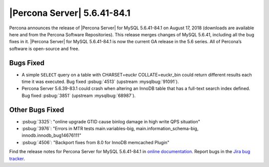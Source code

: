 .. rn:: 5.6.41-84.1

================================================================================
|Percona Server| |release|
================================================================================

Percona announces the release of |Percona Server| for MySQL |release| on August
17, 2018 (downloads are available here and from the Percona Software
Repositories). This release merges changes of MySQL 5.6.41, including all the
bug fixes in it. |Percona Server| for MySQL |release| is now the current GA
release in the 5.6 series. All of Percona’s software is open-source and free.

Bugs Fixed
================================================================================

- A simple ``SELECT`` query on a table with CHARSET=euckr COLLATE=euckr_bin
  could return different results each time it was executed. Bug fixed
  :psbug:`4513` (upstream :mysqlbug:`91091`).
- Percona Server 5.6.39-83.1 could crash when altering an InnoDB table that has
  a full-text search index defined. Bug fixed :psbug:`3851` (upstream
  :mysqlbug:`68987`).

Other Bugs Fixed
================================================================================

- :psbug:`3325`:  "online upgrade GTID cause binlog damage in high write QPS situation"
- :psbug:`3976`:  "Errors in MTR tests main.variables-big, main.information_schema-big, innodb.innodb_bug14676111"
- :psbug:`4506`:  "Backport fixes from 8.0 for InnoDB memcached Plugin"

Find the release notes for Percona Server for MySQL 5.6.41-84.1 in
`online documentation
<https://www.percona.com/doc/percona-server/5.6/index.html>`_. Report
bugs in the `Jira bug tracker
<https://jira.percona.com/projects/PS>`_.


.. |release| replace:: 5.6.41-84.1
